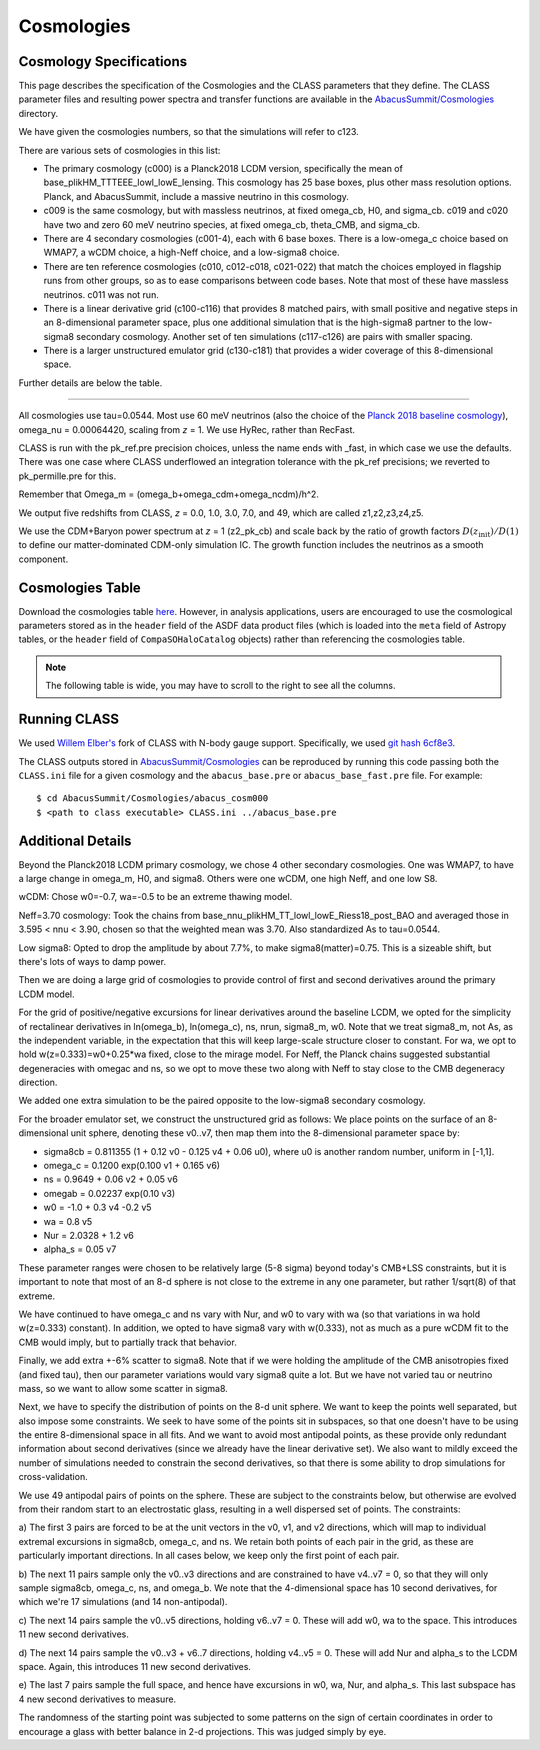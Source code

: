 Cosmologies
===========

Cosmology Specifications
------------------------

This page describes the specification of the Cosmologies and the CLASS
parameters that they define.  The CLASS parameter files and resulting
power spectra and transfer functions are available in the `AbacusSummit/Cosmologies <https://github.com/abacusorg/AbacusSummit/tree/master/Cosmologies>`_
directory.

We have given the cosmologies numbers, so that the simulations will refer to c123.

There are various sets of cosmologies in this list:

- The primary cosmology (c000) is a Planck2018 LCDM version, specifically the mean of base_plikHM_TTTEEE_lowl_lowE_lensing.
  This cosmology has 25 base boxes, plus other mass resolution options.  Planck, and AbacusSummit, include a massive neutrino in this cosmology.
- c009 is the same cosmology, but with massless neutrinos, at fixed omega_cb, H0, and sigma_cb.
  c019 and c020 have two and zero 60 meV neutrino species, at fixed omega_cb, theta_CMB, and sigma_cb.
- There are 4 secondary cosmologies (c001-4), each with 6 base boxes.  There is a low-omega_c choice based on WMAP7,
  a wCDM choice, a high-Neff choice, and a low-sigma8 choice.
- There are ten reference cosmologies (c010, c012-c018, c021-022) that match the choices employed in flagship runs from
  other groups, so as to ease comparisons between code bases.  Note that most of these have massless neutrinos.
  c011 was not run.
- There is a linear derivative grid (c100-c116) that provides 8 matched pairs, with small positive and negative steps
  in an 8-dimensional parameter space, plus one additional simulation that is the high-sigma8 partner to the low-sigma8
  secondary cosmology.  Another set of ten simulations (c117-c126) are pairs with smaller spacing.
- There is a larger unstructured emulator grid (c130-c181) that provides a wider coverage of this 8-dimensional space.

Further details are below the table.

-------

All cosmologies use tau=0.0544.  Most use 60 meV neutrinos (also the choice of the `Planck 2018 baseline cosmology <https://wiki.cosmos.esa.int/planck-legacy-archive/index.php/Cosmological_Parameters#Production_process>`_), omega_nu = 0.00064420, scaling from *z* = 1.
We use HyRec, rather than RecFast.

CLASS is run with the pk_ref.pre precision choices, unless the name ends with \_fast, in which case we use the defaults.
There was one case where CLASS underflowed an integration tolerance with the pk_ref precisions; we reverted to pk_permille.pre
for this.

Remember that Omega_m = (omega_b+omega_cdm+omega_ncdm)/h^2.

We output five redshifts from CLASS, *z* = 0.0, 1.0, 3.0, 7.0, and 49, which are called z1,z2,z3,z4,z5.

We use the CDM+Baryon power spectrum at *z* = 1 (z2_pk_cb) and scale back by the ratio of growth
factors :math:`D(z_\mathrm{init})/D(1)` to define our matter-dominated CDM-only simulation IC.  The growth function includes the
neutrinos as a smooth component.

Cosmologies Table
-----------------

Download the cosmologies table `here <https://github.com/abacusorg/AbacusSummit/blob/master/Cosmologies/cosmologies.csv>`_.
However, in analysis applications, users are encouraged to use the cosmological parameters stored as in the ``header`` field
of the ASDF data product files (which is loaded into the ``meta`` field of Astropy tables, or the ``header`` field of
``CompaSOHaloCatalog`` objects) rather than referencing the cosmologies table.


.. note:: The following table is wide, you may have to scroll to the right to see all the columns.

.. csv-table::
    :file: ../Cosmologies/cosmologies.csv
    :header-rows: 1
    :escape: '

Running CLASS
-------------
We used `Willem Elber's <https://github.com/wullm>`_ fork of CLASS with N-body gauge support.  Specifically, we used `git hash 6cf8e3 <https://github.com/abacusorg/class_public/tree/6cf8e384da5343277692fdb67df2ee417d23482f>`_.

The CLASS outputs stored in `AbacusSummit/Cosmologies <https://github.com/abacusorg/AbacusSummit/tree/master/Cosmologies>`_ can be reproduced by running this code passing both the ``CLASS.ini`` file for a given cosmology and the ``abacus_base.pre`` or ``abacus_base_fast.pre`` file.  For example:

::

  $ cd AbacusSummit/Cosmologies/abacus_cosm000
  $ <path to class executable> CLASS.ini ../abacus_base.pre


Additional Details
------------------

Beyond the Planck2018 LCDM primary cosmology, we chose 4 other secondary cosmologies.
One was WMAP7, to have a large change in omega_m, H0, and sigma8.
Others were one wCDM, one high Neff, and one low S8.

wCDM: Chose w0=-0.7, wa=-0.5 to be an extreme thawing model.

Neff=3.70 cosmology: Took the chains from base_nnu_plikHM_TT_lowl_lowE_Riess18_post_BAO and averaged those in 3.595 < nnu < 3.90, chosen so that the weighted mean was 3.70.  Also standardized As to tau=0.0544.

Low sigma8: Opted to drop the amplitude by about 7.7%, to make sigma8(matter)=0.75.  This is a sizeable shift, but there's lots of ways to damp power.

Then we are doing a large grid of cosmologies to provide control of first and second
derivatives around the primary LCDM model.

For the grid of positive/negative excursions for linear derivatives around the baseline LCDM, we opted for the simplicity of 
rectalinear derivatives in ln(omega_b), ln(omega_c), ns, nrun, sigma8_m, w0.  Note that we treat sigma8_m, not As, as the independent variable,
in the expectation that this will keep large-scale structure closer to constant.  
For wa, we opt to hold w(z=0.333)=w0+0.25\*wa fixed, close to the mirage model.  
For Neff, the Planck chains suggested substantial degeneracies with omegac and ns, so we opt to move these two along
with Neff to stay close to the CMB degeneracy direction.

We added one extra simulation to be the paired opposite to the low-sigma8 secondary cosmology.

For the broader emulator set, we construct the unstructured grid as follows:  We place points on the surface 
of an 8-dimensional unit sphere,
denoting these v0..v7, then map them into the 8-dimensional parameter space by:

* sigma8cb = 0.811355 (1 + 0.12 v0 - 0.125 v4 + 0.06 u0), where u0 is another random number, uniform in [-1,1].

* omega_c = 0.1200 exp(0.100 v1 + 0.165 v6)

* ns = 0.9649 + 0.06 v2 + 0.05 v6

* omegab = 0.02237 exp(0.10 v3)

* w0 = -1.0 + 0.3 v4 -0.2 v5

* wa = 0.8 v5

* Nur = 2.0328 + 1.2 v6

* alpha_s = 0.05 v7

These parameter ranges were chosen to be relatively large (5-8 sigma) beyond today's CMB+LSS constraints, 
but it is important to note that most of an 8-d sphere is not close to the extreme in any one parameter, 
but rather 1/sqrt(8) of that extreme.

We have continued to have omega_c and ns vary with Nur, and w0 to vary with wa (so that variations in wa 
hold w(z=0.333) constant).  In addition, we opted to have sigma8 vary with w(0.333), not as much as a pure
wCDM fit to the CMB would imply, but to partially track that behavior.

Finally, we add extra +-6% scatter to sigma8.  Note that if we were holding the amplitude of the CMB anisotropies
fixed (and fixed tau), then our parameter variations would vary sigma8 quite a lot.  But we have not varied tau
or neutrino mass, so we want to allow some scatter in sigma8.

Next, we have to specify the distribution of points on the 8-d unit sphere.  We want to keep the points well 
separated, but also impose some constraints.  We seek to have some of the points sit in subspaces, so that
one doesn't have to be using the entire 8-dimensional space in all fits.  And we want to avoid most antipodal 
points, as these provide only redundant information about second derivatives (since we already have the linear
derivative set).  We also want to mildly exceed the number of simulations needed to constrain the second
derivatives, so that there is some ability to drop simulations for cross-validation.

We use 49 antipodal pairs of points on the sphere.  These are subject to the constraints below,
but otherwise are evolved from their random start to an electrostatic glass, resulting in a well
dispersed set of points.  The constraints:

a) The first 3 pairs are forced to be at the unit vectors in the v0, v1, and v2 directions, which
will map to individual extremal excursions in sigma8cb, omega_c, and ns.  We retain both points
of each pair in the grid, as these are particularly important directions.  In all cases below,
we keep only the first point of each pair.

b) The next 11 pairs sample only the v0..v3 directions and are constrained to have v4..v7 = 0, 
so that they will only sample sigma8cb, omega_c, ns, and omega_b.  
We note that the 4-dimensional space has 10 second derivatives, for which we're 
17 simulations (and 14 non-antipodal).

c) The next 14 pairs sample the v0..v5 directions, holding v6..v7 = 0.  These will add w0, wa
to the space.  This introduces 11 new second derivatives.

d) The next 14 pairs sample the v0..v3 + v6..7 directions, holding v4..v5 = 0.  These will add
Nur and alpha_s to the LCDM space.  Again, this introduces 11 new second derivatives.

e) The last 7 pairs sample the full space, and hence have excursions in w0, wa, Nur, and alpha_s.
This last subspace has 4 new second derivatives to measure.

The randomness of the starting point was subjected to some patterns on the sign of certain coordinates
in order to encourage a glass with better balance in 2-d projections.  This was judged simply by eye.
